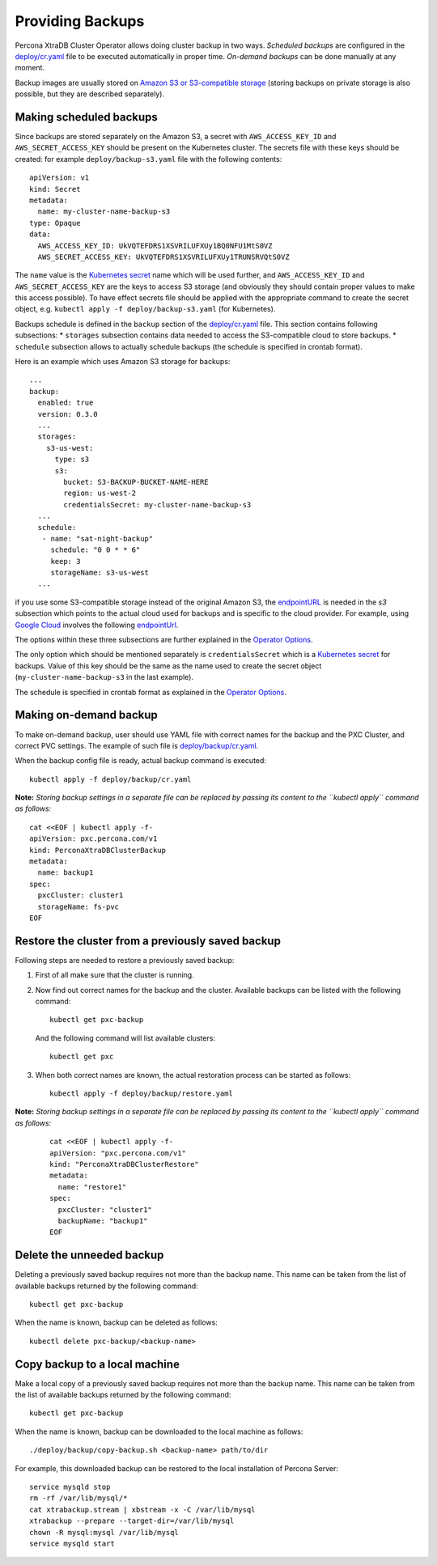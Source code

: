 Providing Backups
=================

Percona XtraDB Cluster Operator allows doing cluster backup in two ways.
*Scheduled backups* are configured in the
`deploy/cr.yaml <https://github.com/percona/percona-xtradb-cluster-operator/blob/master/deploy/cr.yaml>`__
file to be executed automatically in proper time. *On-demand backups*
can be done manually at any moment.

Backup images are usually stored on `Amazon S3 or S3-compatible
storage <https://en.wikipedia.org/wiki/Amazon_S3#S3_API_and_competing_services>`__
(storing backups on private storage is also possible, but they are
described separately).

Making scheduled backups
------------------------

Since backups are stored separately on the Amazon S3, a secret with
``AWS_ACCESS_KEY_ID`` and ``AWS_SECRET_ACCESS_KEY`` should be present on
the Kubernetes cluster. The secrets file with these keys should be
created: for example ``deploy/backup-s3.yaml`` file with the following
contents:

::

   apiVersion: v1
   kind: Secret
   metadata:
     name: my-cluster-name-backup-s3
   type: Opaque
   data:
     AWS_ACCESS_KEY_ID: UkVQTEFDRS1XSVRILUFXUy1BQ0NFU1MtS0VZ
     AWS_SECRET_ACCESS_KEY: UkVQTEFDRS1XSVRILUFXUy1TRUNSRVQtS0VZ

The ``name`` value is the `Kubernetes
secret <https://kubernetes.io/docs/concepts/configuration/secret/>`__
name which will be used further, and ``AWS_ACCESS_KEY_ID`` and
``AWS_SECRET_ACCESS_KEY`` are the keys to access S3 storage (and
obviously they should contain proper values to make this access
possible). To have effect secrets file should be applied with the
appropriate command to create the secret object,
e.g. \ ``kubectl apply -f deploy/backup-s3.yaml`` (for Kubernetes).

Backups schedule is defined in the ``backup`` section of the
`deploy/cr.yaml <https://github.com/percona/percona-xtradb-cluster-operator/blob/master/deploy/cr.yaml>`__
file. This section contains following subsections: \* ``storages``
subsection contains data needed to access the S3-compatible cloud to
store backups. \* ``schedule`` subsection allows to actually schedule
backups (the schedule is specified in crontab format).

Here is an example which uses Amazon S3 storage for backups:

::

   ...
   backup:
     enabled: true
     version: 0.3.0
     ...
     storages:
       s3-us-west:
         type: s3
         s3:
           bucket: S3-BACKUP-BUCKET-NAME-HERE
           region: us-west-2
           credentialsSecret: my-cluster-name-backup-s3
     ...
     schedule:
      - name: "sat-night-backup"
        schedule: "0 0 * * 6"
        keep: 3
        storageName: s3-us-west
     ...

if you use some S3-compatible storage instead of the original
Amazon S3, the `endpointURL <https://docs.min.io/docs/aws-cli-with-minio.html>`_ is needed in the `s3` subsection which points to the actual cloud used for backups and
is specific to the cloud provider. For example, using `Google
Cloud <https://cloud.google.com>`_ involves the following
`endpointUrl <https://storage.googleapis.com>`_.

The options within these three subsections are further explained in the
`Operator
Options <https://www.percona.com/doc/kubernetes-operator-for-pxc/operator.html>`__.

The only option which should be mentioned separately is
``credentialsSecret`` which is a `Kubernetes
secret <https://kubernetes.io/docs/concepts/configuration/secret/>`__
for backups. Value of this key should be the same as the name used to
create the secret object (``my-cluster-name-backup-s3`` in the last
example).

The schedule is specified in crontab format as explained in the
`Operator
Options <https://percona.github.io/percona-xtradb-cluster-operator/configure/operator>`__.

Making on-demand backup
-----------------------

To make on-demand backup, user should use YAML file with correct names
for the backup and the PXC Cluster, and correct PVC settings. The
example of such file is
`deploy/backup/cr.yaml <https://github.com/percona/percona-xtradb-cluster-operator/blob/master/deploy/backup/cr.yaml>`__.

When the backup config file is ready, actual backup command is executed:

::

   kubectl apply -f deploy/backup/cr.yaml

**Note:** *Storing backup settings in a separate file can be replaced by
passing its content to the ``kubectl apply`` command as follows:*

::

   cat <<EOF | kubectl apply -f-
   apiVersion: pxc.percona.com/v1
   kind: PerconaXtraDBClusterBackup
   metadata:
     name: backup1
   spec:
     pxcCluster: cluster1
     storageName: fs-pvc
   EOF

Restore the cluster from a previously saved backup
--------------------------------------------------

Following steps are needed to restore a previously saved backup:

1. First of all make sure that the cluster is running.

2. Now find out correct names for the backup and the cluster. Available
   backups can be listed with the following command:

   ::

      kubectl get pxc-backup

   And the following command will list available clusters:

   ::

      kubectl get pxc

3. When both correct names are known, the actual restoration process can
   be started as follows:

   ::

      kubectl apply -f deploy/backup/restore.yaml

**Note:** *Storing backup settings in a separate file can be replaced by
passing its content to the ``kubectl apply`` command as follows:*

      ::

         cat <<EOF | kubectl apply -f-
         apiVersion: "pxc.percona.com/v1"
         kind: "PerconaXtraDBClusterRestore"
         metadata:
           name: "restore1"
         spec:
           pxcCluster: "cluster1"
           backupName: "backup1"
         EOF

Delete the unneeded backup
--------------------------

Deleting a previously saved backup requires not more than the backup
name. This name can be taken from the list of available backups returned
by the following command:

::

   kubectl get pxc-backup

When the name is known, backup can be deleted as follows:

::

   kubectl delete pxc-backup/<backup-name>

Copy backup to a local machine
------------------------------

Make a local copy of a previously saved backup requires not more than
the backup name. This name can be taken from the list of available
backups returned by the following command:

::

   kubectl get pxc-backup

When the name is known, backup can be downloaded to the local machine as
follows:

::

   ./deploy/backup/copy-backup.sh <backup-name> path/to/dir

For example, this downloaded backup can be restored to the local
installation of Percona Server:

::

   service mysqld stop
   rm -rf /var/lib/mysql/*
   cat xtrabackup.stream | xbstream -x -C /var/lib/mysql
   xtrabackup --prepare --target-dir=/var/lib/mysql
   chown -R mysql:mysql /var/lib/mysql
   service mysqld start
